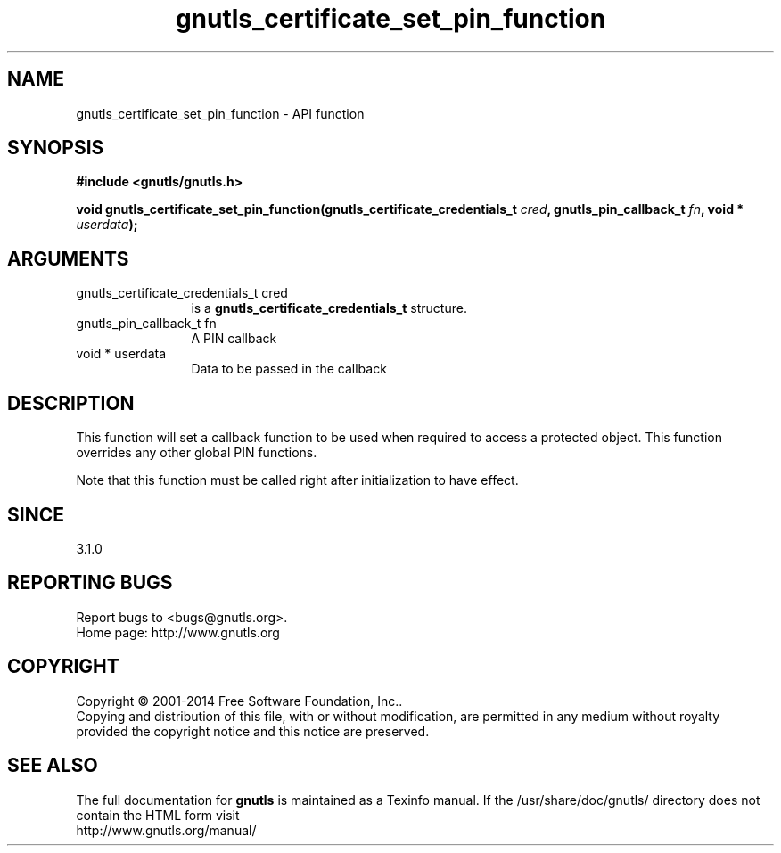 .\" DO NOT MODIFY THIS FILE!  It was generated by gdoc.
.TH "gnutls_certificate_set_pin_function" 3 "3.3.24" "gnutls" "gnutls"
.SH NAME
gnutls_certificate_set_pin_function \- API function
.SH SYNOPSIS
.B #include <gnutls/gnutls.h>
.sp
.BI "void gnutls_certificate_set_pin_function(gnutls_certificate_credentials_t       " cred ", gnutls_pin_callback_t " fn ", void * " userdata ");"
.SH ARGUMENTS
.IP "gnutls_certificate_credentials_t       cred" 12
is a \fBgnutls_certificate_credentials_t\fP structure.
.IP "gnutls_pin_callback_t fn" 12
A PIN callback
.IP "void * userdata" 12
Data to be passed in the callback
.SH "DESCRIPTION"
This function will set a callback function to be used when
required to access a protected object. This function overrides any other
global PIN functions.

Note that this function must be called right after initialization
to have effect.
.SH "SINCE"
3.1.0
.SH "REPORTING BUGS"
Report bugs to <bugs@gnutls.org>.
.br
Home page: http://www.gnutls.org

.SH COPYRIGHT
Copyright \(co 2001-2014 Free Software Foundation, Inc..
.br
Copying and distribution of this file, with or without modification,
are permitted in any medium without royalty provided the copyright
notice and this notice are preserved.
.SH "SEE ALSO"
The full documentation for
.B gnutls
is maintained as a Texinfo manual.
If the /usr/share/doc/gnutls/
directory does not contain the HTML form visit
.B
.IP http://www.gnutls.org/manual/
.PP
